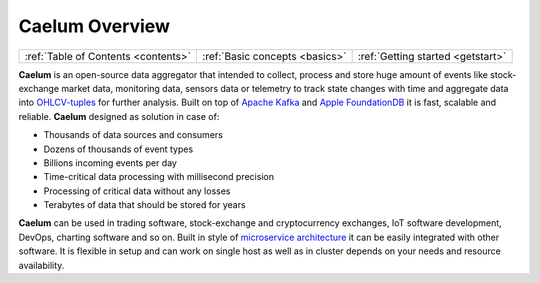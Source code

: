 .. _index:

Caelum Overview
===============

==================================== =============================== ==================================
:ref:`Table of Contents <contents>`  :ref:`Basic concepts <basics>`  :ref:`Getting started <getstart>`
==================================== =============================== ==================================

**Caelum** is an open-source data aggregator that intended to collect, process and store huge amount of
events like stock-exchange market data, monitoring data, sensors data or telemetry to track state
changes with time and aggregate data into `OHLCV-tuples <https://en.wikipedia.org/wiki/Open-high-low-close_chart>`__
for further analysis. Built on top of `Apache Kafka <https://kafka.apache.org/>`__ and
`Apple FoundationDB <https://www.foundationdb.org/>`__ it is fast, scalable and reliable. **Caelum** designed as
solution in case of:

- Thousands of data sources and consumers
- Dozens of thousands of event types
- Billions incoming events per day
- Time-critical data processing with millisecond precision
- Processing of critical data without any losses
- Terabytes of data that should be stored for years

**Caelum** can be used in trading software, stock-exchange and cryptocurrency exchanges, IoT software development,
DevOps, charting software and so on. Built in style of 
`microservice architecture <https://en.wikipedia.org/wiki/Microservices>`__ it can be easily integrated
with other software. It is flexible in setup and can work on single host as well as in cluster depends on your needs
and resource availability.

